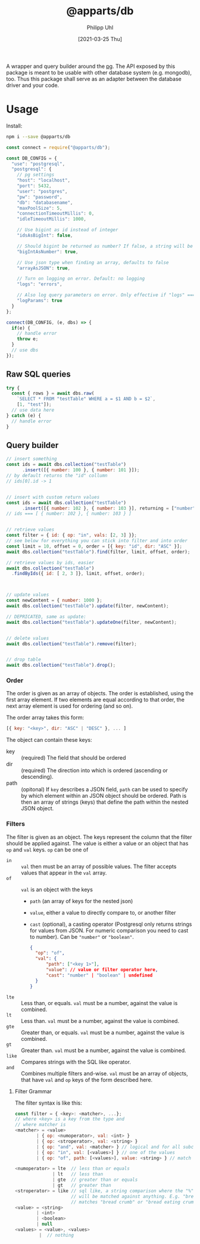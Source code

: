 #+TITLE: @apparts/db
#+DATE: [2021-03-25 Thu]
#+AUTHOR: Philipp Uhl

A wrapper and query builder around the [[https://node-postgres.com/][pg]].  The API exposed by this
package is meant to be usable with other database system
(e.g. mongodb), too. Thus this package shall serve as an adapter
between the database driver and your code.

* Usage

Install:

#+BEGIN_SRC sh
npm i --save @apparts/db
#+END_SRC

#+BEGIN_SRC js
const connect = require("@apparts/db");

const DB_CONFIG = {
  "use": "postgresql",
  "postgresql": {
    // pg settings
    "host": "localhost",
    "port": 5432,
    "user": "postgres",
    "pw": "password",
    "db": "databasename",
    "maxPoolSize": 5,
    "connectionTimeoutMillis": 0,
    "idleTimeoutMillis": 1000,
    
    // Use bigint as id instead of integer
    "idsAsBigInt": false,
    
    // Should bigint be returned as number? If false, a string will be returned
    "bigIntAsNumber": true,
    
    // Use json type when finding an array, defaults to false
    "arrayAsJSON": true,
    
    // Turn on logging on error. Default: no logging
    "logs": "errors",
    
    // Also log query parameters on error. Only effective if "logs" === "errors".
    "logParams": true
  }
};

connect(DB_CONFIG, (e, dbs) => {
  if(e) {
    // handle error
    throw e;
  }
  // use dbs
});
#+END_SRC

** Raw SQL queries

#+BEGIN_SRC js
  try {
    const { rows } = await dbs.raw(
      `SELECT * FROM "testTable" WHERE a = $1 AND b = $2`,
      [1, "test"]);
    // use data here
  } catch (e) {
    // handle error
  }
#+END_SRC

** Query builder

#+BEGIN_SRC js
  // insert something
  const ids = await dbs.collection("testTable")
        .insert([{ number: 100 }, { number: 101 }]);
  // by default returns the "id" collumn
  // ids[0].id -> 1


  // insert with custom return values
  const ids = await dbs.collection("testTable")
        .insert([{ number: 102 }, { number: 103 }], returning = ["number"]);
  // ids === [ { number: 102 }, { number: 103 } ]


  // retrieve values
  const filter = { id: { op: "in", vals: [2, 3] }};
  // see below for everything you can stick into filter and into order
  const limit = 10, offset = 0, order = [{ key: "id", dir: "ASC" }];
  await dbs.collection("testTable").find(filter, limit, offset, order);

  // retrieve values by ids, easier
  await dbs.collection("testTable")
    .findByIds({ id: [ 2, 3 ]}, limit, offset, order);



  // update values
  const newContent = { number: 1000 };
  await dbs.collection("testTable").update(filter, newContent);

  // DEPRICATED, same as update:
  await dbs.collection("testTable").updateOne(filter, newContent);


  // delete values
  await dbs.collection("testTable").remove(filter);


  // drop table
  await dbs.collection("testTable").drop();

#+END_SRC

*** Order

The order is given as an array of objects. The order is established,
using the first array element. If two elements are equal according to
that order, the next array element is used for ordering (and so on).

The order array takes this form:

#+BEGIN_SRC js
[{ key: "<key>", dir: "ASC" | "DESC" }, ... ]
#+END_SRC

The object can contain these keys:
- key :: (required) The field that should be ordered
- dir :: (required) The direction into which is ordered (ascending or descending).
- path :: (opitonal) If =key= describes a JSON field, =path= can be used
  to specify by which element within an JSON object should be ordered.
  Path is then an array of strings (keys) that define the path within
  the nested JSON object.

*** Filters

The filter is given as an object. The keys represent the column that
the filter should be applied against. The value is either a value or
an object that has ~op~ and ~val~ keys. ~op~ can be one of
- ~in~ :: ~val~ then must be an array of possible values. The filter
  accepts values that appear in the ~val~ array.
- ~of~ :: ~val~ is an object with the keys
  - ~path~ (an array of keys for the nested json) 
  - ~value~, either a value to directly compare to, or another filter
  - ~cast~ (optional), a casting operator (Postgresql only returns
    strings for values from JSON. For numeric comparison you need to
    cast to number). Can be ~"number"~ or ~"boolean"~.
  #+BEGIN_SRC json
  {
    "op": "of",
    "val": {
        "path": ["<key 1>"],
        "value": // value or filter operator here,
        "cast": "number" | "boolean" | undefined
    }
  }
  #+END_SRC
- ~lte~ :: Less than, or equals. ~val~ must be a number, against the value
  is combined.
- ~lt~ :: Less than. ~val~ must be a number, against the value
  is combined.
- ~gte~ :: Greater than, or equals. ~val~ must be a number, against the value
  is combined.
- ~gt~ :: Greater than. ~val~ must be a number, against the value
  is combined.
- ~like~ :: Compares strings with the SQL like operator.
- ~and~ :: Combines multiple filters and-wise. ~val~ must be an array of
  objects, that have ~val~ and ~op~ keys of the form described here.
  
  
**** Filter Grammar

The filter syntax is like this:

#+BEGIN_SRC js
const filter = { <key>: <matcher>, ...};
// where <key> is a key from the type and
// where matcher is
<matcher> = <value>
        | { op: <numoperator>, val: <int> }
        | { op: <stroperator>, val: <string> }
        | { op: "and", val: <matcher> } // logical and for all subconditions
        | { op: "in", val: [<values>] } // one of the values
        | { op: "of", path: [<values>], value: <string> } // match the prop of a nested JSON object
        
<numoperator> = lte  // less than or equals
              | lt   // less than
              | gte  // greater than or equals
              | gt   // greater than
<stroperator> = like // sql like, a string comparison where the "%" character
                     // will be matched against anything. E.g. "bread%crumb"
                     // matches "bread crumb" or "bread eating crumb".
<value> = <string>
        | <int>
        | <boolean>
        | null
<values> = <value>, <values>
         |  // nothing
#+END_SRC


